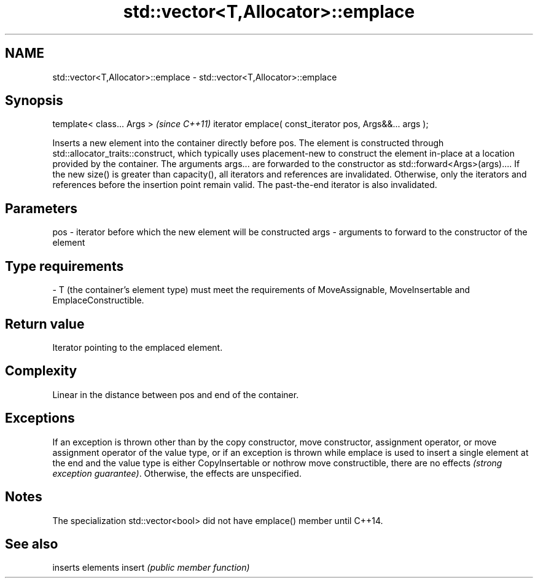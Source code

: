 .TH std::vector<T,Allocator>::emplace 3 "2020.03.24" "http://cppreference.com" "C++ Standard Libary"
.SH NAME
std::vector<T,Allocator>::emplace \- std::vector<T,Allocator>::emplace

.SH Synopsis

template< class... Args >                                \fI(since C++11)\fP
iterator emplace( const_iterator pos, Args&&... args );

Inserts a new element into the container directly before pos. The element is constructed through std::allocator_traits::construct, which typically uses placement-new to construct the element in-place at a location provided by the container. The arguments args... are forwarded to the constructor as std::forward<Args>(args)....
If the new size() is greater than capacity(), all iterators and references are invalidated. Otherwise, only the iterators and references before the insertion point remain valid. The past-the-end iterator is also invalidated.

.SH Parameters


pos  - iterator before which the new element will be constructed
args - arguments to forward to the constructor of the element
.SH Type requirements
-
T (the container's element type) must meet the requirements of MoveAssignable, MoveInsertable and EmplaceConstructible.


.SH Return value

Iterator pointing to the emplaced element.

.SH Complexity

Linear in the distance between pos and end of the container.

.SH Exceptions

If an exception is thrown other than by the copy constructor, move constructor, assignment operator, or move assignment operator of the value type, or if an exception is thrown while emplace is used to insert a single element at the end and the value type is either CopyInsertable or nothrow move constructible, there are no effects \fI(strong exception guarantee)\fP.
Otherwise, the effects are unspecified.


.SH Notes

The specialization std::vector<bool> did not have emplace() member until C++14.

.SH See also


       inserts elements
insert \fI(public member function)\fP




